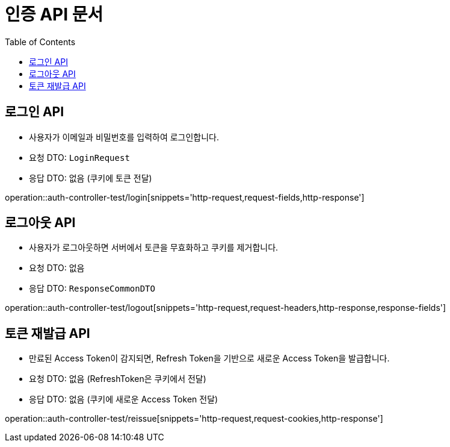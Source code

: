 = 인증 API 문서
:toc: left
:toclevels: 2
:source-highlighter: highlightjs
:snippets: build/generated-snippets

[#login-api]
== 로그인 API
- 사용자가 이메일과 비밀번호를 입력하여 로그인합니다.
- 요청 DTO: `LoginRequest`
- 응답 DTO: 없음 (쿠키에 토큰 전달)

operation::auth-controller-test/login[snippets='http-request,request-fields,http-response']

[#logout-api]
== 로그아웃 API
- 사용자가 로그아웃하면 서버에서 토큰을 무효화하고 쿠키를 제거합니다.
- 요청 DTO: 없음
- 응답 DTO: `ResponseCommonDTO`

operation::auth-controller-test/logout[snippets='http-request,request-headers,http-response,response-fields']

[#reissue-api]
== 토큰 재발급 API
- 만료된 Access Token이 감지되면, Refresh Token을 기반으로 새로운 Access Token을 발급합니다.
- 요청 DTO: 없음 (RefreshToken은 쿠키에서 전달)
- 응답 DTO: 없음 (쿠키에 새로운 Access Token 전달)

operation::auth-controller-test/reissue[snippets='http-request,request-cookies,http-response']

